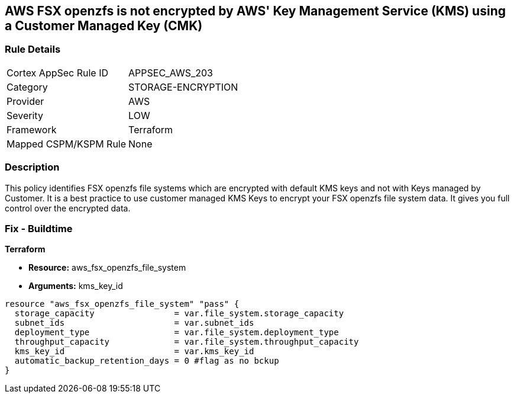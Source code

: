 == AWS FSX openzfs is not encrypted by AWS' Key Management Service (KMS) using a Customer Managed Key (CMK)


=== Rule Details

[cols="1,3"]
|===
|Cortex AppSec Rule ID |APPSEC_AWS_203
|Category |STORAGE-ENCRYPTION
|Provider |AWS
|Severity |LOW
|Framework |Terraform
|Mapped CSPM/KSPM Rule |None
|===


=== Description 


This policy identifies  FSX openzfs file systems which are encrypted with default KMS keys and not with Keys managed by Customer.
It is a best practice to use customer managed KMS Keys to encrypt your  FSX openzfs file system data.
It gives you full control over the encrypted data.

=== Fix - Buildtime


*Terraform* 


* *Resource:* aws_fsx_openzfs_file_system
* *Arguments:* kms_key_id


[source,go]
----
resource "aws_fsx_openzfs_file_system" "pass" {
  storage_capacity                = var.file_system.storage_capacity
  subnet_ids                      = var.subnet_ids
  deployment_type                 = var.file_system.deployment_type
  throughput_capacity             = var.file_system.throughput_capacity
  kms_key_id                      = var.kms_key_id
  automatic_backup_retention_days = 0 #flag as no bckup
}
----
